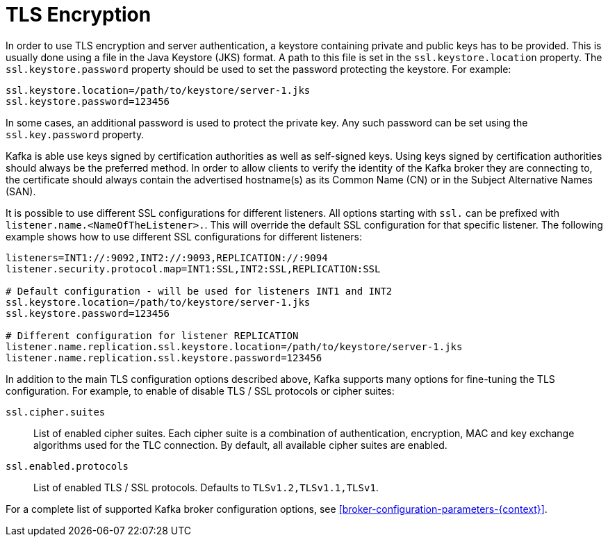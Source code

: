 // Module included in the following assemblies:
//
// assembly-kafka-encryption-and-authentication.adoc

[id='con-kafka-tls-encryption-{context}']

= TLS Encryption

In order to use TLS encryption and server authentication, a keystore containing private and public keys has to be provided.
This is usually done using a file in the Java Keystore (JKS) format.
A path to this file is set in the `ssl.keystore.location` property.
The `ssl.keystore.password` property should be used to set the password protecting the keystore.
For example:

[source]
ssl.keystore.location=/path/to/keystore/server-1.jks
ssl.keystore.password=123456

In some cases, an additional password is used to protect the private key.
Any such password can be set using the `ssl.key.password` property.

Kafka is able use keys signed by certification authorities as well as self-signed keys.
Using keys signed by certification authorities should always be the preferred method.
In order to allow clients to verify the identity of the Kafka broker they are connecting to, the certificate should always contain the advertised hostname(s) as its Common Name (CN) or in the Subject Alternative Names (SAN).

It is possible to use different SSL configurations for different listeners.
All options starting with `ssl.` can be prefixed with `listener.name.<NameOfTheListener>.`.
This will override the default SSL configuration for that specific listener.
The following example shows how to use different SSL configurations for different listeners:

[source]
----
listeners=INT1://:9092,INT2://:9093,REPLICATION://:9094
listener.security.protocol.map=INT1:SSL,INT2:SSL,REPLICATION:SSL

# Default configuration - will be used for listeners INT1 and INT2
ssl.keystore.location=/path/to/keystore/server-1.jks
ssl.keystore.password=123456

# Different configuration for listener REPLICATION
listener.name.replication.ssl.keystore.location=/path/to/keystore/server-1.jks
listener.name.replication.ssl.keystore.password=123456
----

In addition to the main TLS configuration options described above, Kafka supports many options for fine-tuning the TLS configuration.
For example, to enable of disable TLS / SSL protocols or cipher suites:

`ssl.cipher.suites`::
List of enabled cipher suites.
Each cipher suite is a combination of authentication, encryption, MAC and key exchange algorithms used for the TLC connection.
By default, all available cipher suites are enabled.

`ssl.enabled.protocols`::
List of enabled TLS / SSL protocols.
Defaults to `TLSv1.2,TLSv1.1,TLSv1`.

For a complete list of supported Kafka broker configuration options, see xref:broker-configuration-parameters-{context}[].